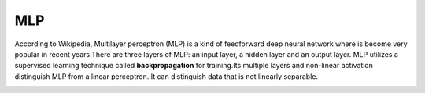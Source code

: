 MLP
===

According to Wikipedia, Multilayer perceptron (MLP) is a kind of feedforward deep neural network where is become very popular in recent years.There are 
three layers of MLP: an input layer, a hidden layer and an output layer. MLP utilizes a supervised learning technique called **backpropagation** for 
training.Its multiple layers and non-linear activation distinguish MLP from a linear perceptron. It can distinguish data that is not linearly separable.

.. image:: MLP_neuro.png

